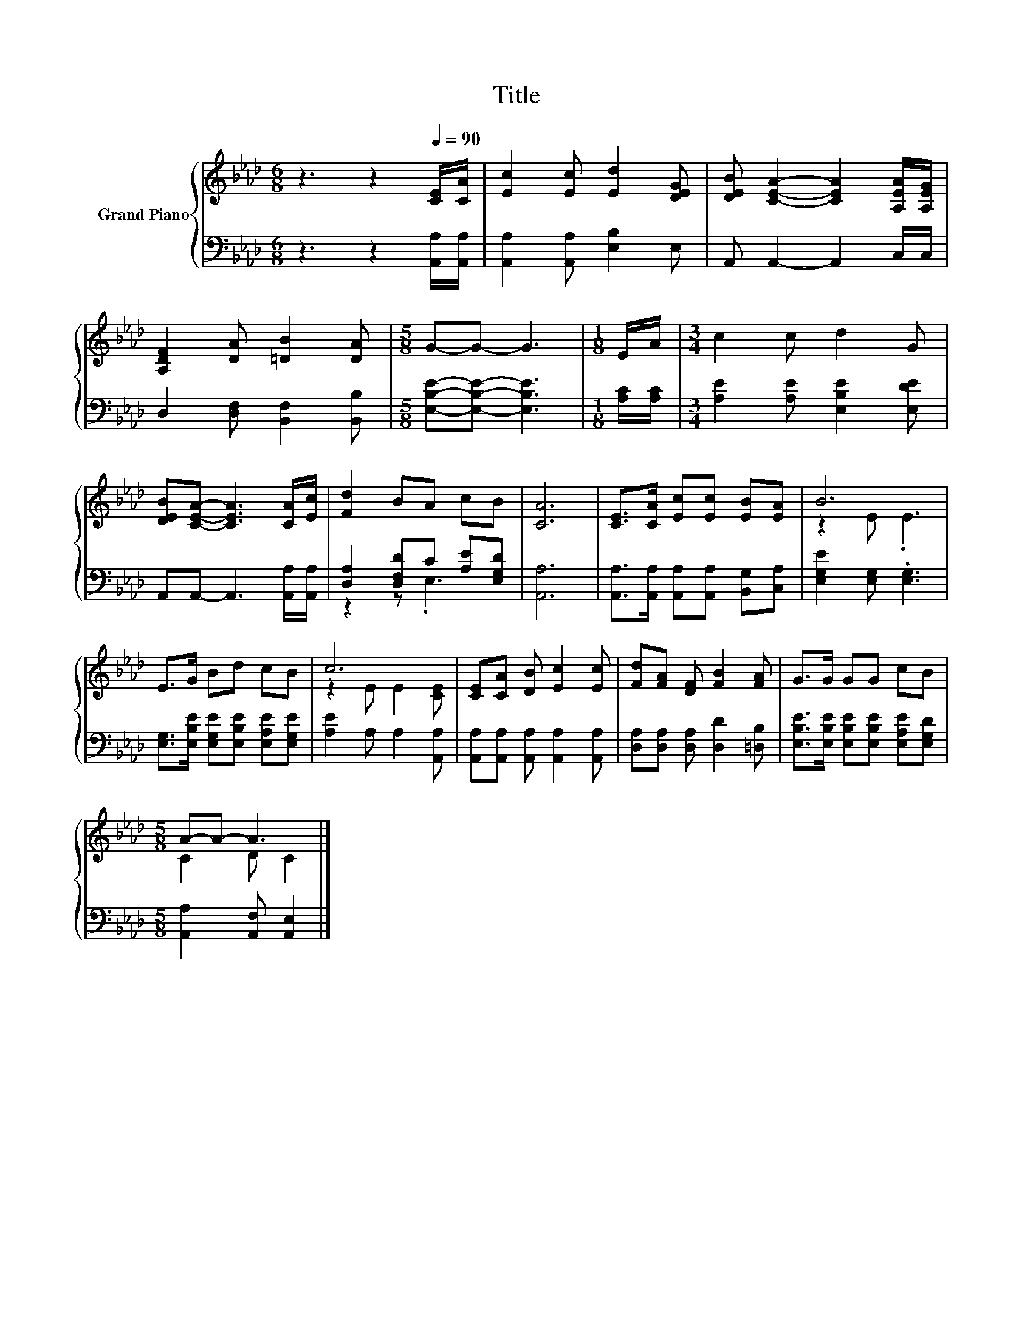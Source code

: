 X:1
T:Title
%%score { ( 1 4 ) | ( 2 3 ) }
L:1/8
M:6/8
K:Ab
V:1 treble nm="Grand Piano"
V:4 treble 
V:2 bass 
V:3 bass 
V:1
 z3 z2[Q:1/4=90] [CE]/[CA]/ | [Ec]2 [Ec] [Ed]2 [DEG] | [DEB] [CEA]2- [CEA]2 [A,EA]/[A,EG]/ | %3
 [A,DF]2 [DA] [=DB]2 [DA] |[M:5/8] G-G- G3 |[M:1/8] E/A/ |[M:3/4] c2 c d2 G | %7
 [DEB][CEA]- [CEA]3 [CA]/[Ec]/ | [Fd]2 BA cB | [CA]6 | [CE]>[CA] [Ec][Ec] [EB][EA] | B6 | %12
 E>G Bd cB | c6 | [CE][CA] [DB] [Ec]2 [Ec] | [Fd][FA] [DF] [FB]2 [FA] | G>G GG cB | %17
[M:5/8] A-A- A3 |] %18
V:2
 z3 z2 [A,,A,]/[A,,A,]/ | [A,,A,]2 [A,,A,] [E,B,]2 E, | A,, A,,2- A,,2 C,/C,/ | %3
 D,2 [D,F,] [B,,F,]2 [B,,B,] |[M:5/8] [E,B,E]-[E,B,E]- [E,B,E]3 |[M:1/8] [A,C]/[A,C]/ | %6
[M:3/4] [A,E]2 [A,E] [E,B,E]2 [E,DE] | A,,A,,- A,,3 [A,,A,]/[A,,A,]/ | %8
 [D,A,]2 [D,F,D]C [A,E][E,G,D] | [A,,A,]6 | [A,,A,]>[A,,A,] [A,,A,][A,,A,] [B,,G,][C,A,] | %11
 [E,G,E]2 [E,G,] .[E,G,]3 | [E,G,]>[E,B,E] [E,G,E][E,B,E] [E,A,E][E,G,E] | [A,E]2 A, A,2 [A,,A,] | %14
 [A,,A,][A,,A,] [A,,A,] [A,,A,]2 [A,,A,] | [D,A,][D,A,] [D,A,] [D,D]2 [=D,B,] | %16
 [E,B,E]>[E,B,E] [E,B,E][E,B,E] [E,A,E][E,G,D] |[M:5/8] [A,,A,]2 [A,,F,] [A,,E,]2 |] %18
V:3
 x6 | x6 | x6 | x6 |[M:5/8] x5 |[M:1/8] x |[M:3/4] x6 | x6 | z2 z .E,3 | x6 | x6 | x6 | x6 | x6 | %14
 x6 | x6 | x6 |[M:5/8] x5 |] %18
V:4
 x6 | x6 | x6 | x6 |[M:5/8] x5 |[M:1/8] x |[M:3/4] x6 | x6 | x6 | x6 | x6 | z2 E .E3 | x6 | %13
 z2 E E2 [CE] | x6 | x6 | x6 |[M:5/8] C2 D C2 |] %18

